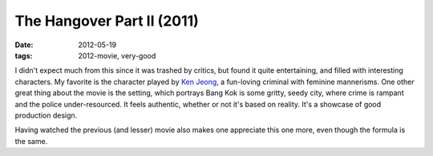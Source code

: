 The Hangover Part II (2011)
===========================

:date: 2012-05-19
:tags: 2012-movie, very-good



I didn't expect much from this since it was trashed by critics, but
found it quite entertaining, and filled with interesting characters. My
favorite is the character played by `Ken Jeong`_, a fun-loving criminal
with feminine mannerisms. One other great thing about the movie is the
setting, which portrays Bang Kok is some gritty, seedy city, where crime
is rampant and the police under-resourced. It feels authentic, whether
or not it's based on reality. It's a showcase of good production design.

Having watched the previous (and lesser) movie also makes one appreciate
this one more, even though the formula is the same.

.. _Ken Jeong: http://en.wikipedia.org/wiki/Ken_Jeong
